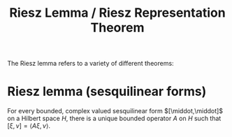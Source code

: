 #+TITLE: Riesz Lemma / Riesz Representation Theorem
#+FILETAGS: theorem

The Riesz lemma refers to a variety of different theorems:

* Riesz lemma (sesquilinear forms)
:PROPERTIES:
:ID:       4b4def96-6860-4875-8734-930d2d5ce74b
:END:
For every bounded, complex valued sesquilinear form $[\middot,\middot]$
on a Hilbert space $H$, there is a unique bounded operator $A$ on $H$
such that $[\xi, \nu] = \langle A\xi, \nu \rangle$.

